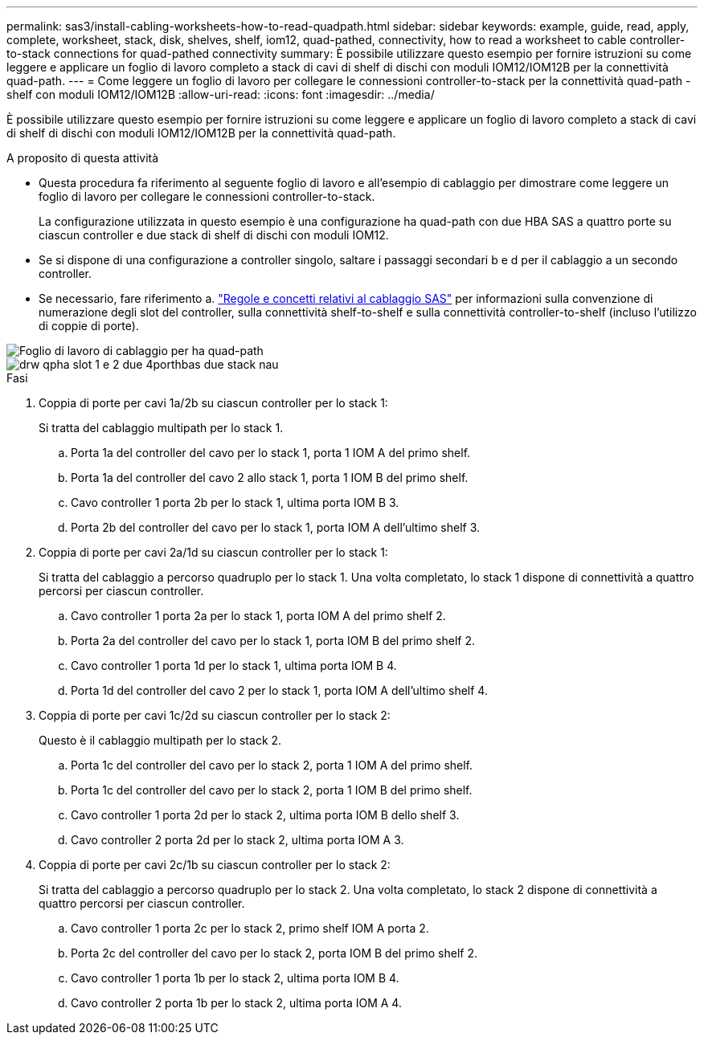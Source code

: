 ---
permalink: sas3/install-cabling-worksheets-how-to-read-quadpath.html 
sidebar: sidebar 
keywords: example, guide, read, apply, complete, worksheet, stack, disk, shelves, shelf, iom12, quad-pathed, connectivity, how to read a worksheet to cable controller-to-stack connections for quad-pathed connectivity 
summary: È possibile utilizzare questo esempio per fornire istruzioni su come leggere e applicare un foglio di lavoro completo a stack di cavi di shelf di dischi con moduli IOM12/IOM12B per la connettività quad-path. 
---
= Come leggere un foglio di lavoro per collegare le connessioni controller-to-stack per la connettività quad-path - shelf con moduli IOM12/IOM12B
:allow-uri-read: 
:icons: font
:imagesdir: ../media/


[role="lead"]
È possibile utilizzare questo esempio per fornire istruzioni su come leggere e applicare un foglio di lavoro completo a stack di cavi di shelf di dischi con moduli IOM12/IOM12B per la connettività quad-path.

.A proposito di questa attività
* Questa procedura fa riferimento al seguente foglio di lavoro e all'esempio di cablaggio per dimostrare come leggere un foglio di lavoro per collegare le connessioni controller-to-stack.
+
La configurazione utilizzata in questo esempio è una configurazione ha quad-path con due HBA SAS a quattro porte su ciascun controller e due stack di shelf di dischi con moduli IOM12.

* Se si dispone di una configurazione a controller singolo, saltare i passaggi secondari b e d per il cablaggio a un secondo controller.
* Se necessario, fare riferimento a. link:install-cabling-rules.html["Regole e concetti relativi al cablaggio SAS"] per informazioni sulla convenzione di numerazione degli slot del controller, sulla connettività shelf-to-shelf e sulla connettività controller-to-shelf (incluso l'utilizzo di coppie di porte).


image::../media/drw_worksheet_qpha_slots_1_and_2_two_4porthbas_two_stacks_nau.gif[Foglio di lavoro di cablaggio per ha quad-path]

image::../media/drw_qpha_slots_1_and_2_two_4porthbas_two_stacks_nau.gif[drw qpha slot 1 e 2 due 4porthbas due stack nau]

.Fasi
. Coppia di porte per cavi 1a/2b su ciascun controller per lo stack 1:
+
Si tratta del cablaggio multipath per lo stack 1.

+
.. Porta 1a del controller del cavo per lo stack 1, porta 1 IOM A del primo shelf.
.. Porta 1a del controller del cavo 2 allo stack 1, porta 1 IOM B del primo shelf.
.. Cavo controller 1 porta 2b per lo stack 1, ultima porta IOM B 3.
.. Porta 2b del controller del cavo per lo stack 1, porta IOM A dell'ultimo shelf 3.


. Coppia di porte per cavi 2a/1d su ciascun controller per lo stack 1:
+
Si tratta del cablaggio a percorso quadruplo per lo stack 1. Una volta completato, lo stack 1 dispone di connettività a quattro percorsi per ciascun controller.

+
.. Cavo controller 1 porta 2a per lo stack 1, porta IOM A del primo shelf 2.
.. Porta 2a del controller del cavo per lo stack 1, porta IOM B del primo shelf 2.
.. Cavo controller 1 porta 1d per lo stack 1, ultima porta IOM B 4.
.. Porta 1d del controller del cavo 2 per lo stack 1, porta IOM A dell'ultimo shelf 4.


. Coppia di porte per cavi 1c/2d su ciascun controller per lo stack 2:
+
Questo è il cablaggio multipath per lo stack 2.

+
.. Porta 1c del controller del cavo per lo stack 2, porta 1 IOM A del primo shelf.
.. Porta 1c del controller del cavo per lo stack 2, porta 1 IOM B del primo shelf.
.. Cavo controller 1 porta 2d per lo stack 2, ultima porta IOM B dello shelf 3.
.. Cavo controller 2 porta 2d per lo stack 2, ultima porta IOM A 3.


. Coppia di porte per cavi 2c/1b su ciascun controller per lo stack 2:
+
Si tratta del cablaggio a percorso quadruplo per lo stack 2. Una volta completato, lo stack 2 dispone di connettività a quattro percorsi per ciascun controller.

+
.. Cavo controller 1 porta 2c per lo stack 2, primo shelf IOM A porta 2.
.. Porta 2c del controller del cavo per lo stack 2, porta IOM B del primo shelf 2.
.. Cavo controller 1 porta 1b per lo stack 2, ultima porta IOM B 4.
.. Cavo controller 2 porta 1b per lo stack 2, ultima porta IOM A 4.



